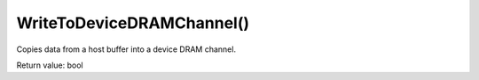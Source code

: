 WriteToDeviceDRAMChannel()
==========================
Copies data from a host buffer into a device DRAM channel.

Return value: bool